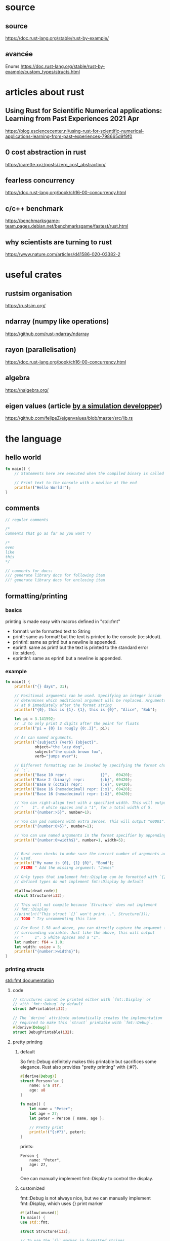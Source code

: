 * source
** source
https://doc.rust-lang.org/stable/rust-by-example/
** avancée
Enums
https://doc.rust-lang.org/stable/rust-by-example/custom_types/structs.html
* articles about rust

** Using Rust for Scientific Numerical applications: Learning from Past Experiences 2021 Apr
https://blog.esciencecenter.nl/using-rust-for-scientific-numerical-applications-learning-from-past-experiences-798665d9f9f0
** 0 cost abstraction in rust
https://carette.xyz/posts/zero_cost_abstraction/
** fearless concurrency
https://doc.rust-lang.org/book/ch16-00-concurrency.html

** c/c++ benchmark
https://benchmarksgame-team.pages.debian.net/benchmarksgame/fastest/rust.html
** why scientists are turning to rust
https://www.nature.com/articles/d41586-020-03382-2
* useful crates
** rustsim organisation
https://rustsim.org/
** ndarray (numpy like operations)
https://github.com/rust-ndarray/ndarray

** rayon (parallelisation)
https://doc.rust-lang.org/book/ch16-00-concurrency.html
** algebra
https://nalgebra.org/
** eigen values (article [[https://github.com/felipeZ/eigenvalues/blob/master/src/lib.rs][by a simulation developper]])
https://github.com/felipeZ/eigenvalues/blob/master/src/lib.rs
* the language
** hello world
#+begin_src rust
fn main() {
    // Statements here are executed when the compiled binary is called

    // Print text to the console with a newline at the end
    println!("Hello World!");
}
#+end_src

** comments
#+begin_src rust
// regular comments

/* 
comments that go as far as you want */ 

/* 
even
like
this
*/

// comments for docs:
/// generate library docs for following item
//! generate library docs for enclosing item
#+end_src

** formatting/printing
*** basics
printing is made easy with macros defined in "std::fmt"

- format!: write formatted text to String
- print!: same as format! but the text is printed to the console (io::stdout).
- println!: same as print! but a newline is appended.
- eprint!: same as print! but the text is printed to the standard error (io::stderr).
- eprintln!: same as eprint! but a newline is appended.
*** example
#+begin_src rust
fn main() {
    println!("{} days", 31);

    // Positional arguments can be used. Specifying an integer inside `{}`
    // determines which additional argument will be replaced. Arguments start
    // at 0 immediately after the format string
    println!("{0}, this is {1}. {1}, this is {0}", "Alice", "Bob");

    let pi = 3.141592;
    // .2 to only print 2 digits after the point for floats
    println!("pi = {0} is rougly {0:.2}", pi);

    // As can named arguments.
    println!("{subject} {verb} {object}",
             object="the lazy dog",
             subject="the quick brown fox",
             verb="jumps over");

    // Different formatting can be invoked by specifying the format character after a
    // `:`.
    println!("Base 10 repr:               {}",   69420);
    println!("Base 2 (binary) repr:       {:b}", 69420);
    println!("Base 8 (octal) repr:        {:o}", 69420);
    println!("Base 16 (hexadecimal) repr: {:x}", 69420);
    println!("Base 16 (hexadecimal) repr: {:X}", 69420);

    // You can right-align text with a specified width. This will output
    // "    1". 4 white spaces and a "1", for a total width of 5.
    println!("{number:>5}", number=1);

    // You can pad numbers with extra zeroes. This will output "00001".
    println!("{number:0>5}", number=1);

    // You can use named arguments in the format specifier by appending a `$`
    println!("{number:0>width$}", number=1, width=5);


    // Rust even checks to make sure the correct number of arguments are
    // used.
    println!("My name is {0}, {1} {0}", "Bond");
    // FIXME ^ Add the missing argument: "James"

    // Only types that implement fmt::Display can be formatted with `{}`. User-
    // defined types do not implement fmt::Display by default

    #[allow(dead_code)]
    struct Structure(i32);

    // This will not compile because `Structure` does not implement
    // fmt::Display
    //println!("This struct `{}` won't print...", Structure(3));
    // TODO ^ Try uncommenting this line

    // For Rust 1.58 and above, you can directly capture the argument from a
    // surrounding variable. Just like the above, this will output
    // "     1". 5 white spaces and a "1".
    let number: f64 = 1.0;
    let width: usize = 5;
    println!("{number:>width$}");
}

#+end_src
*** printing structs
[[https://doc.rust-lang.org/std/fmt/#formatting-traits][std::fmt documentation]]
**** code
#+begin_src rust
// structures cannot be printed either with `fmt::Display` or
// with `fmt::Debug` by default
struct UnPrintable(i32);

// The `derive` attribute automatically creates the implementation
// required to make this `struct` printable with `fmt::Debug`.
#[derive(Debug)]
struct DebugPrintable(i32);
#+end_src
**** pretty printing
***** default
So fmt::Debug definitely makes this printable but sacrifices some elegance. Rust also provides "pretty printing" with {:#?}.
#+begin_src rust
#[derive(Debug)]
struct Person<'a> {
    name: &'a str,
    age: u8
}

fn main() {
    let name = "Peter";
    let age = 27;
    let peter = Person { name, age };

    // Pretty print
    println!("{:#?}", peter);
}
#+end_src

prints:

#+begin_src 
Person {
    name: "Peter",
    age: 27,
}
#+end_src

One can manually implement fmt::Display to control the display.

***** customized

fmt::Debug is not always nice, but we can manually implement
fmt::Display, which uses {} print marker

#+begin_src rust
#![allow(unused)]
fn main() {
use std::fmt;

struct Structure(i32);

// To use the `{}` marker in formatted strings, 
// the trait `fmt::Display` must be implemented
// manually for the type.

impl fmt::Display for Structure {
    // This trait requires `fmt` with this exact signature.
    fn fmt(&self, f: &mut fmt::Formatter) -> fmt::Result {
        // Write strictly the first element into the supplied output
        // stream: `f`. Returns `fmt::Result` which indicates whether the
        // operation succeeded or failed. Note that `write!` uses syntax which
        // is very similar to `println!`.
        write!(f, "{}", self.0)
    }
}
}

#+end_src

other examples:

#+begin_src rust
#[derive(Debug)]
struct MinMax(i64, i64);

// Implement `Display` for `MinMax`.
impl fmt::Display for MinMax {
    fn fmt(&self, f: &mut fmt::Formatter) -> fmt::Result {
        // Use `self.number` to refer to each positional data point.
        write!(f, "({}, {})", self.0, self.1)
    }
}

// Define a structure where the fields are nameable for comparison.
#[derive(Debug)]
struct Point2D {
    x: f64,
    y: f64,
}

// Similarly, implement `Display` for `Point2D`
impl fmt::Display for Point2D {
    fn fmt(&self, f: &mut fmt::Formatter) -> fmt::Result {
        // Customize so only `x` and `y` are denoted.
        write!(f, "x: {}, y: {}", self.x, self.y)
    }
}

#+end_src

**** iterables
For structures where each element must be handled sequentially, the
problem is that each write! generates a fmt::Result.

Proper handling of this requires dealing with all the results. Rust
provides the ? operator for exactly this purpose.
#+begin_src rust
// Try `write!` to see if it errors. If it errors, return
// the error. Otherwise continue.
write!(f, "{}", value)?;
#+end_src

example with struct "List" containing a Vec of i32
#+begin_src rust
use std::fmt; // Import the `fmt` module.

// Define a structure named `List` containing a `Vec`.
struct List(Vec<i32>);

impl fmt::Display for List {
    fn fmt(&self, f: &mut fmt::Formatter) -> fmt::Result {
        // Extract the value using tuple indexing,
        // and create a reference to `vec`.
        let vec = &self.0;

        write!(f, "[")?;

        // Iterate over `v` in `vec` while enumerating the iteration
        // count in `count`.
        for (count, v) in vec.iter().enumerate() {
            // For every element except the first, add a comma.
            // Use the ? operator to return on errors.
            if count != 0 { write!(f, ", ")?; }
            write!(f, "{}", v)?;
        }

        // Close the opened bracket and return a fmt::Result value.
        write!(f, "]")
    }
}

fn main() {
    let v = List(vec![1, 2, 3]);
    println!("{}", v);
}

#+end_src

**** traits
***** idea
when you print something, you can use "{}", which is the default
Display [[https://doc.rust-lang.org/std/fmt/#formatting-traits][trait]] when there are no argument in {}:
#+begin_src rust
println!("{}", str)
#+end_src

but also other [[https://doc.rust-lang.org/std/fmt/#formatting-traits][traits]]:
{:b} for representation in binary
ect... (check manual page of formatting)

each of these can be changed
***** example
#+begin_src rust
use std::fmt::{self, Formatter, Display};

struct City {
    name: &'static str,
    // Latitude
    lat: f32,
    // Longitude
    lon: f32,
}

impl Display for City {
    // `f` is a buffer, and this method must write the formatted string into it
    fn fmt(&self, f: &mut Formatter) -> fmt::Result {
        let lat_c = if self.lat >= 0.0 { 'N' } else { 'S' };
        let lon_c = if self.lon >= 0.0 { 'E' } else { 'W' };

        // `write!` is like `format!`, but it will write the formatted string
        // into a buffer (the first argument)
        write!(f, "{}: {:.3}°{} {:.3}°{}",
               self.name, self.lat.abs(), lat_c, self.lon.abs(), lon_c)
    }
}

#[derive(Debug)]
struct Color {
    red: u8,
    green: u8,
    blue: u8,
}

impl Display for Color {
    // `f` is a buffer, and this method must write the formatted string into it
    fn fmt(&self, f: &mut Formatter) -> fmt::Result {
        // let lat_c = if self.lat >= 0.0 { 'N' } else { 'S' };
        // let lon_c = if self.lon >= 0.0 { 'E' } else { 'W' };

        // `write!` is like `format!`, but it will write the formatted string
        // into a buffer (the first argument)
        // this prints RGB (R, G, B) representation in hex
        write!(f, "RGB ({0}, {1}, {2}) 0x{0:0>2X}{1:0>2X}{2:0>2X} ",
                self.red, self.green, self.blue)
    }
}

fn main() {
    for city in [
        City { name: "Dublin", lat: 53.347778, lon: -6.259722 },
        City { name: "Oslo", lat: 59.95, lon: 10.75 },
        City { name: "Vancouver", lat: 49.25, lon: -123.1 },
    ].iter() {
        println!("{}", *city);
    }
    for color in [
        Color { red: 128, green: 255, blue: 90 },
        Color { red: 0, green: 3, blue: 254 },
        Color { red: 0, green: 0, blue: 0 },
    ].iter() {
        // Switch this to use {} once you've added an implementation
        // for fmt::Display.
        println!("{:?}", *color);
        println!("{}", *color);
    }
}

#+end_src
**** example
#+begin_src rust
// Derive the `fmt::Debug` implementation for `Structure`. `Structure`
// is a structure which contains a single `i32`.
#[derive(Debug)]
struct Structure(i32);

// Put a `Structure` inside of the structure `Deep`. Make it printable
// also.
#[derive(Debug)]
struct Deep(Structure);

fn main() {
    // Printing with `{:?}` is similar to with `{}`.
    println!("{:?} months in a year.", 12);
    println!("{1:?} {0:?} is the {actor:?} name.",
             "Slater",
             "Christian",
             actor="actor's");

    // `Structure` is printable!
    println!("Now {:?} will print!", Structure(3));
    
    // The problem with `derive` is there is no control over how
    // the results look. What if I want this to just show a `7`?
    println!("Now {:?} will print!", Deep(Structure(7)));
}
#+end_src
** types
*** variable definition example
**** example 1
#+begin_src rust
fn main() {
    // Variables can be type annotated.
    let logical: bool = true;

    let a_float: f64 = 1.0;  // Regular annotation
    let an_integer   = 5i32; // Suffix annotation

    // Or a default will be used.
    let default_float   = 3.0; // `f64`
    let default_integer = 7;   // `i32`
    
    // A type can also be inferred from context 
    let mut inferred_type = 12; // Type i64 is inferred from another line
    inferred_type = 4294967296i64;
    
    // A mutable variable's value can be changed.
    let mut mutable = 12; // Mutable `i32`
    mutable = 21;
    
    // Error! The type of a variable can't be changed.
    mutable = true;
    
    // Variables can be overwritten with shadowing.
    let mutable = true;
}

#+end_src
**** example 2
Integers 1, floats 1.2, characters 'a', strings "abc", booleans true
and the unit type () can be expressed using literals.

Integers can, alternatively, be expressed using hexadecimal, octal or
binary notation using these prefixes respectively: 0x, 0o or 0b.

Nice readability: you can add "_"!
- 1_000 is the same as 1000
- 0.000_001 is the same as 0.000001

We need to tell the compiler the type of the literals we use. For now,
we'll use the u32 suffix to indicate that the literal is an unsigned
32-bit integer, and the i32 suffix to indicate that it's a signed
32-bit integer.

The operators available and their precedence [[https://doc.rust-lang.org/reference/expressions.html#expression-precedence][in Rust]] are similar to
other [[https://en.wikipedia.org/wiki/Operator_precedence#Programming_languages][C-like languages]].

#+begin_src rust
fn main() {
    // Integer addition
    println!("1 + 2 = {}", 1u32 + 2);

    // Integer subtraction
    println!("1 - 2 = {}", 1i32 - 2);
    // TODO ^ Try changing `1i32` to `1u32` to see why the type is important

    // Short-circuiting boolean logic
    println!("true AND false is {}", true && false);
    println!("true OR false is {}", true || false);
    println!("NOT true is {}", !true);

    // Bitwise operations
    println!("0011 AND 0101 is {:04b}", 0b0011u32 & 0b0101);
    println!("0011 OR 0101 is {:04b}", 0b0011u32 | 0b0101);
    println!("0011 XOR 0101 is {:04b}", 0b0011u32 ^ 0b0101);
    println!("1 << 5 is {}", 1u32 << 5);
    println!("0x80 >> 2 is 0x{:x}", 0x80u32 >> 2);

    // Use underscores to improve readability!
    println!("One million is written as {}", 1_000_000u32);
}


#+end_src
*** scalar types

- signed integers
  - i8
  - i16
  - i32 (default integer)
  - i64
  - i128
  - isize (pointer size)
- unsigned integers
  - u8
  - u16
  - u32
  - u64
  - u128
  - usize (pointer size)
- floating point
  - f32
  - f64 (default float)
- char Unicode scalar values like 'a', 'α' and '∞' (4 bytes each)
- bool either true or false
- the unit type (), whose only possible value is an empty tuple: ()

Despite the value of a unit type being a tuple, it is not considered a
compound type because it does not contain multiple values.  

*** compound types

- arrays like [1, 2, 3]
- tuples like (1, true)

Variables can always be type annotated. Numbers may additionally be
annotated via a suffix or by default. Integers default to i32 and
floats to f64. Note that Rust can also infer types from context.
*** tuples
#+begin_src rust
use std::fmt;
// Tuples can be used as function arguments and as return values
fn reverse(pair: (i32, bool)) -> (bool, i32) {
    // `let` can be used to bind the members of a tuple to variables
    let (int_param, bool_param) = pair;

    (bool_param, int_param)
}

// The following struct is for the activity.
#[derive(Debug)]
struct Matrix(f32, f32, f32, f32);


fn transpose(matrix: Matrix) -> Matrix
{
    let transposed = Matrix(
    matrix.0, matrix.2,
    matrix.1, matrix.3);
    (transposed)
}


impl fmt::Display for Matrix {
    fn fmt(&self, f: &mut fmt::Formatter) -> fmt::Result {
        write!(f, "({}, {})\n", self.0, self.1)?;
        write!(f, "({}, {})", self.2, self.3)
    }
}

fn main() {
    // A tuple with a bunch of different types
    let long_tuple = (1u8, 2u16, 3u32, 4u64,
                      -1i8, -2i16, -3i32, -4i64,
                      0.1f32, 0.2f64,
                      'a', true);

    // Values can be extracted from the tuple using tuple indexing
    println!("long tuple first value: {}", long_tuple.0);
    println!("long tuple second value: {}", long_tuple.1);

    // Tuples can be tuple members
    let tuple_of_tuples = ((1u8, 2u16, 2u32), (4u64, -1i8), -2i16);

    // Tuples are printable
    println!("tuple of tuples: {:?}", tuple_of_tuples);
    
    // But long Tuples (more than 12 elements) cannot be printed
    // let too_long_tuple = (1, 2, 3, 4, 5, 6, 7, 8, 9, 10, 11, 12, 13);
    // println!("too long tuple: {:?}", too_long_tuple);
    // TODO ^ Uncomment the above 2 lines to see the compiler error

    let pair = (1, true);
    println!("pair is {:?}", pair);

    println!("the reversed pair is {:?}", reverse(pair));

    // To create one element tuples, the comma is required to tell them apart
    // from a literal surrounded by parentheses
    println!("one element tuple: {:?}", (5u32,));
    println!("just an integer: {:?}", (5u32));

    //tuples can be destructured to create bindings
    let tuple = (1, "hello", 4.5, true);

    let (a, b, c, d) = tuple;
    println!("{:?}, {:?}, {:?}, {:?}", a, b, c, d);

    let matrix = Matrix(1.1, 1.2, 2.1, 2.2);
    println!("{:?}", matrix);
    println!("{}", matrix);
    println!("transposed one:");
    println!("{}", transpose(matrix));

}

#+end_src
*** arrays
type signature:
[type; length]

collection of objects of the same type, stored in contiguous memory,
length known at compile time

slices are like vetors but the length isn't known at compile time

#+begin_src rust
use std::mem;

fn main() {
    // Fixed-size array (type signature is superfluous)
    let xs: [i32; 5] = [1, 2, 3, 4, 5];

    // All elements can be initialized to the same value
    let ys: [i32; 3] = [0; 3]; // = [0, 0, 0]

    // Indexing starts at 0
    println!("first element of the array: {}", xs[0]);
    println!("second element of the array: {}", xs[1]);

    // `len` returns the count of elements in the array
    println!("number of elements in array: {}", xs.len());

    // Arrays are stack allocated
    println!("array occupies {} bytes", mem::size_of_val(&xs));

    // Arrays can be automatically borrowed as slices
    println!("borrow the whole array as a slice {:?}", &xs);

    // Arrays can be safely accessed using `.get`, which returns an
    // `Option`. This can be matched as shown below, or used with
    // `.expect()` if you would like the program to exit with a nice
    // message instead of happily continue.
    for i in 0..xs.len() + 1 { // OOPS, one element too far
        match xs.get(i) {
            Some(xval) => println!("{}: {}", i, xval),
            None => println!("Slow down! {} is too far!", i),
        }
    }
}

#+end_src
*** slices
type signature:
&[type]

slices are slices of arrays
#+begin_src rust
fn main() {
    // Fixed-size array (type signature is superfluous)
    let xs: [i32; 5] = [1, 2, 3, 4, 5];

    // All elements can be initialized to the same value
    let ys: [i32; 5] = [0; 5]; // = [0, 0, 0, 0, 0]

    // Slices can point to a section of an array
    // They are of the form [starting_index..ending_index]
    // starting_index is the first position in the slice
    // ending_index is one more than the last position in the slice
    println!("borrow a section of the array as a slice {:?}", &ys[1 .. 4]);

    // Example of empty slice `&[]`
    let empty_array: [u32; 0] = [];
    assert_eq!(&empty_array, &[]);
    assert_eq!(&empty_array, &[][..]); // same but more verbose

}

#+end_src
*** custom types
**** struct
***** C structs
#+begin_src rust
// An attribute to hide warnings for unused code.
#![allow(dead_code)]

#[derive(Debug)]
struct Person {
    name: String,
    age: u8,
}

// A struct with two fields
struct Point {
    x: f32,
    y: f32,
}

// Structs can be reused as fields of another struct
struct Rectangle {
    // A rectangle can be specified by where the top left and bottom right
    // corners are in space.
    top_left: Point,
    bottom_right: Point,
}

fn main() {
    // Create struct with field init shorthand
    let name = String::from("Peter");
    let age = 27;
    let peter = Person { name, age };

    // Print debug struct
    println!("{:?}", peter);

    // Instantiate a `Point`
    let point: Point = Point { x: 10.3, y: 0.4 };

    // Access the fields of the point
    println!("point coordinates: ({}, {})", point.x, point.y);

    // Make a new point by using struct update syntax to use the fields of our
    // other one
    let bottom_right = Point { x: 5.2, ..point };

    // `bottom_right.y` will be the same as `point.y` because we used that field
    // from `point`
    println!("second point: ({}, {})", bottom_right.x, bottom_right.y);

    // Destructure the point using a `let` binding
    let Point { x: left_edge, y: top_edge } = point;

    let rectangle = Rectangle {
        // struct instantiation is an expression too
        top_left: Point { x: left_edge, y: top_edge },
        bottom_right: bottom_right,
    };

    // you can use the values of a struct of struct like this:
    let Rectangle { 
        top_left : Point {x: xa, y: ya},
        bottom_right : Point {x: xb, y: yb}} = rectangle;
    println!("point a: {} {}, point b: {} {}", xa, ya, xb, yb);
}

#+end_src
***** tuple structs (named tuples)
#+begin_src rust
// A tuple struct
struct Pair(i32, f32);

// Instantiate a tuple struct
let pair = Pair(1, 0.1);

// Access the fields of a tuple struct
println!("pair contains {:?} and {:?}", pair.0, pair.1);

// Destructure a tuple struct
let Pair(integer, decimal) = pair;

println!("pair contains {:?} and {:?}", integer, decimal);
#+end_src
***** unit structs (field-less)
#+begin_src rust
// A unit struct
struct Unit;
// Instantiate a unit struct
let _unit = Unit;
#+end_src
**** enum
** sublte_stuff
*** macros
**** the difference between functions and macros
From rust documentation

- The Difference Between Macros and Functions

Fundamentally, macros are a way of writing code that writes other
code, which is known as metaprogramming. In Appendix C, we discuss the
derive attribute, which generates an implementation of various traits
for you. We’ve also used the println! and vec! macros throughout the
book. All of these macros expand to produce more code than the code
you’ve written manually.

Metaprogramming is useful for reducing the amount of code you have to
write and maintain, which is also one of the roles of
functions. However, macros have some additional powers that functions
don’t.

A function signature must declare the number and type of parameters
the function has. Macros, on the other hand, can take a variable
number of parameters: we can call println!("hello") with one argument
or println!("hello {}", name) with two arguments. Also, macros are
expanded before the compiler interprets the meaning of the code, so a
macro can, for example, implement a trait on a given type. A function
can’t, because it gets called at runtime and a trait needs to be
implemented at compile time.

The downside to implementing a macro instead of a function is that
macro definitions are more complex than function definitions because
you’re writing Rust code that writes Rust code. Due to this
indirection, macro definitions are generally more difficult to read,
understand, and maintain than function definitions.

Another important difference between macros and functions is that you
must define macros or bring them into scope before you call them in a
file, as opposed to functions you can define anywhere and call
anywhere.
